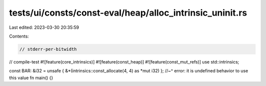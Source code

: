 tests/ui/consts/const-eval/heap/alloc_intrinsic_uninit.rs
=========================================================

Last edited: 2023-03-30 20:35:59

Contents:

.. code-block:: rs

    // stderr-per-bitwidth
// compile-test
#![feature(core_intrinsics)]
#![feature(const_heap)]
#![feature(const_mut_refs)]
use std::intrinsics;

const BAR: &i32 = unsafe { &*(intrinsics::const_allocate(4, 4) as *mut i32) };
//~^ error: it is undefined behavior to use this value
fn main() {}


